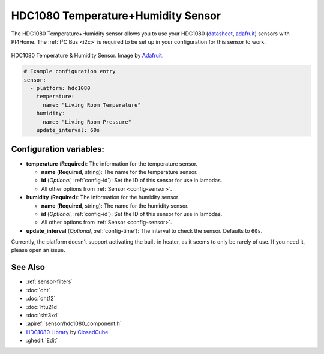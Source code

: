 HDC1080 Temperature+Humidity Sensor
===================================

.. seo::
    :description: Instructions for setting up HDC1080 temperature and humidity sensors.
    :image: hdc1080.jpg
    :keywords: HDC1080

The HDC1080 Temperature+Humidity sensor allows you to use your HDC1080
(`datasheet <http://www.ti.com/lit/ds/symlink/hdc1080.pdf>`__,
`adafruit <https://www.adafruit.com/product/2635>`__) sensors with
PI4Home. The :ref:`I²C Bus <i2c>` is
required to be set up in your configuration for this sensor to work.

.. figure:: images/hdc1080-full.jpg
    :align: center
    :target: `Adafruit`_
    :width: 50.0%

    HDC1080 Temperature & Humidity Sensor. Image by `Adafruit`_.

.. _Adafruit: https://www.adafruit.com/product/2635

.. figure:: images/temperature-humidity.png
    :align: center
    :width: 80.0%

.. code-block:: yaml

    # Example configuration entry
    sensor:
      - platform: hdc1080
        temperature:
          name: "Living Room Temperature"
        humidity:
          name: "Living Room Pressure"
        update_interval: 60s

Configuration variables:
------------------------

- **temperature** (**Required**): The information for the temperature sensor.

  - **name** (**Required**, string): The name for the temperature sensor.
  - **id** (*Optional*, :ref:`config-id`): Set the ID of this sensor for use in lambdas.
  - All other options from :ref:`Sensor <config-sensor>`.

- **humidity** (**Required**): The information for the humidity sensor

  - **name** (**Required**, string): The name for the humidity sensor.
  - **id** (*Optional*, :ref:`config-id`): Set the ID of this sensor for use in lambdas.
  - All other options from :ref:`Sensor <config-sensor>`.

- **update_interval** (*Optional*, :ref:`config-time`): The interval to check the sensor. Defaults to ``60s``.


Currently, the platform doesn't support activating the built-in heater,
as it seems to only be rarely of use. If you need it, please open an
issue.

See Also
--------

- :ref:`sensor-filters`
- :doc:`dht`
- :doc:`dht12`
- :doc:`htu21d`
- :doc:`sht3xd`
- :apiref:`sensor/hdc1080_component.h`
- `HDC1080 Library <https://github.com/closedcube/ClosedCube_HDC1080_Arduino>`__ by `ClosedCube <https://www.tindie.com/stores/closedcube/>`__
- :ghedit:`Edit`

.. disqus::

